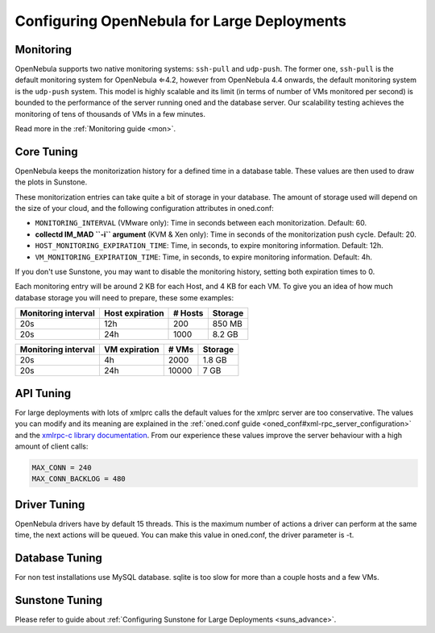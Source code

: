 .. _one_scalability:

=============================================
Configuring OpenNebula for Large Deployments
=============================================

Monitoring
==========

OpenNebula supports two native monitoring systems: ``ssh-pull`` and ``udp-push``. The former one, ``ssh-pull`` is the default monitoring system for OpenNebula ⇐4.2, however from OpenNebula 4.4 onwards, the default monitoring system is the ``udp-push`` system. This model is highly scalable and its limit (in terms of number of VMs monitored per second) is bounded to the performance of the server running oned and the database server. Our scalability testing achieves the monitoring of tens of thousands of VMs in a few minutes.

Read more in the :ref:`Monitoring guide <mon>`.

Core Tuning
===========

OpenNebula keeps the monitorization history for a defined time in a database table. These values are then used to draw the plots in Sunstone.

These monitorization entries can take quite a bit of storage in your database. The amount of storage used will depend on the size of your cloud, and the following configuration attributes in oned.conf:

-  ``MONITORING_INTERVAL`` (VMware only): Time in seconds between each monitorization. Default: 60.
-  **collectd IM\_MAD ``-i`` argument** (KVM & Xen only): Time in seconds of the monitorization push cycle. Default: 20.
-  ``HOST_MONITORING_EXPIRATION_TIME``: Time, in seconds, to expire monitoring information. Default: 12h.
-  ``VM_MONITORING_EXPIRATION_TIME``: Time, in seconds, to expire monitoring information. Default: 4h.

If you don't use Sunstone, you may want to disable the monitoring history, setting both expiration times to 0.

Each monitoring entry will be around 2 KB for each Host, and 4 KB for each VM. To give you an idea of how much database storage you will need to prepare, these some examples:

+-----------------------+-------------------+-----------+-----------+
| Monitoring interval   | Host expiration   | # Hosts   | Storage   |
+=======================+===================+===========+===========+
| 20s                   | 12h               | 200       | 850 MB    |
+-----------------------+-------------------+-----------+-----------+
| 20s                   | 24h               | 1000      | 8.2 GB    |
+-----------------------+-------------------+-----------+-----------+

+-----------------------+-----------------+---------+-----------+
| Monitoring interval   | VM expiration   | # VMs   | Storage   |
+=======================+=================+=========+===========+
| 20s                   | 4h              | 2000    | 1.8 GB    |
+-----------------------+-----------------+---------+-----------+
| 20s                   | 24h             | 10000   | 7 GB      |
+-----------------------+-----------------+---------+-----------+

API Tuning
==========

For large deployments with lots of xmlprc calls the default values for the xmlprc server are too conservative. The values you can modify and its meaning are explained in the :ref:`oned.conf guide <oned_conf#xml-rpc_server_configuration>` and the `xmlrpc-c library documentation <http://xmlrpc-c.sourceforge.net/doc/libxmlrpc_server_abyss.html#max_conn>`__. From our experience these values improve the server behaviour with a high amount of client calls:

.. code::

    MAX_CONN = 240 
    MAX_CONN_BACKLOG = 480

Driver Tuning
=============

OpenNebula drivers have by default 15 threads. This is the maximum number of actions a driver can perform at the same time, the next actions will be queued. You can make this value in oned.conf, the driver parameter is -t.

Database Tuning
===============

For non test installations use MySQL database. sqlite is too slow for more than a couple hosts and a few VMs.

Sunstone Tuning
===============

Please refer to guide about :ref:`Configuring Sunstone for Large Deployments <suns_advance>`.
